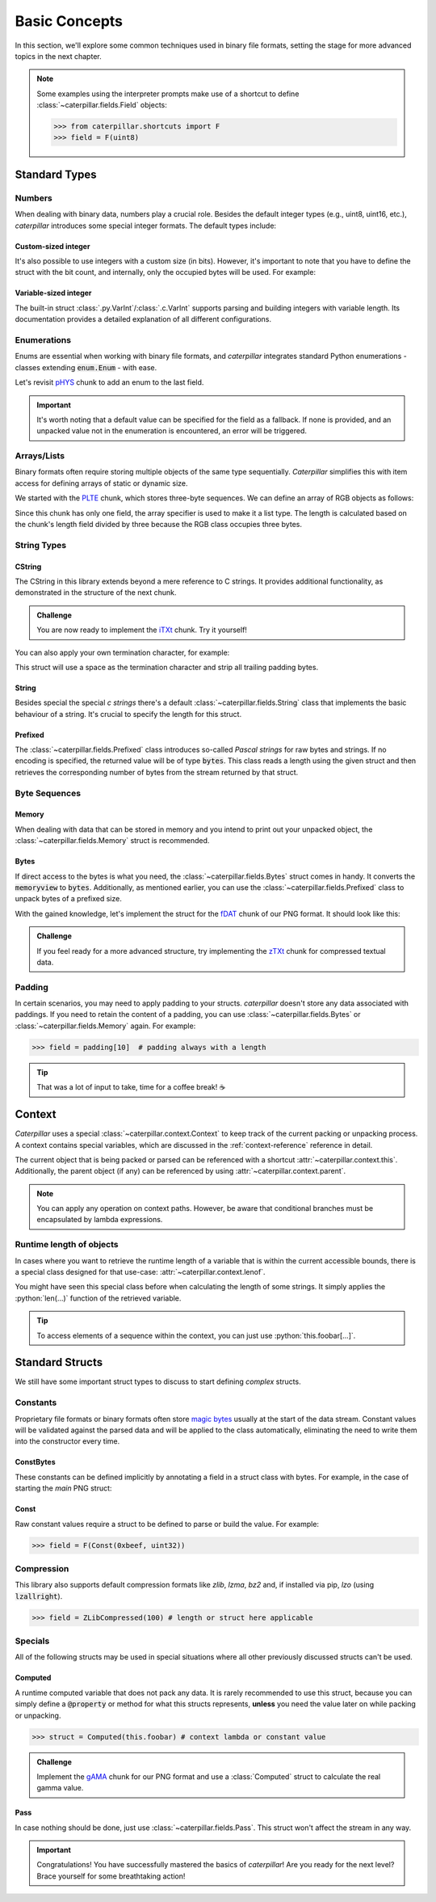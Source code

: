 .. _basics:

.. role:: python(code)
   :language: python

**************
Basic Concepts
**************

In this section, we'll explore some common techniques used in binary file formats, setting
the stage for more advanced topics in the next chapter.

.. note::
    Some examples using the interpreter prompts make use of a shortcut to define :class:`~caterpillar.fields.Field`
    objects:

    >>> from caterpillar.shortcuts import F
    >>> field = F(uint8)

Standard Types
--------------

Numbers
^^^^^^^

When dealing with binary data, numbers play a crucial role. Besides the default integer types
(e.g., uint8, uint16, etc.), *caterpillar* introduces some special integer formats. The default
types include:


.. tab-set::

    .. tab-item:: Python

        * Unsigned (:code:`u...`) and signed:

        :attr:`~caterpillar.fields.int8`, :attr:`~caterpillar.fields.uint8`,
        :attr:`~caterpillar.fields.int16`, :attr:`~caterpillar.fields.uint16`,
        :attr:`~caterpillar.fields.int24`, :attr:`~caterpillar.fields.uint24`,
        :attr:`~caterpillar.fields.int32`, :attr:`~caterpillar.fields.uint32`,
        :attr:`~caterpillar.fields.int64`, :attr:`~caterpillar.fields.uint64`,
        :attr:`~caterpillar.fields.ssize_t`, :attr:`~caterpillar.fields.size_t`,

        * Floating point:

        :attr:`~caterpillar.fields.float16`, :attr:`~caterpillar.fields.float32`,
        :attr:`~caterpillar.fields.float64`

        * Special primitives:

        :attr:`~caterpillar.fields.boolean`, :attr:`~caterpillar.fields.char`,
        :attr:`~caterpillar.fields.void_ptr`


    .. tab-item:: Caterpillar C

        * Unsigned (:code:`u...`) and signed:

        :attr:`~caterpillar.c.i8`, :attr:`~caterpillar.c.u8`,
        :attr:`~caterpillar.c.i16`, :attr:`~caterpillar.c.u16`,
        :attr:`~caterpillar.c.i24`, :attr:`~caterpillar.c.u24`,
        :attr:`~caterpillar.c.i32`, :attr:`~caterpillar.c.u32`,
        :attr:`~caterpillar.c.i64`, :attr:`~caterpillar.c.u64`,
        :attr:`~caterpillar.c.i128`, :attr:`~caterpillar.c.u128`,

        * Floating point:

        :attr:`~caterpillar.c.f16`, :attr:`~caterpillar.c.f32`,
        :attr:`~caterpillar.c.f64`

        * Special primitives:

        :attr:`~caterpillar.c.boolean`, :attr:`~caterpillar.c.char`



Custom-sized integer
~~~~~~~~~~~~~~~~~~~~

It's also possible to use integers with a custom size (in bits). However, it's important to note
that you have to define the struct with the bit count, and internally, only the occupied bytes
will be used. For example:


.. tab-set::

    .. tab-item:: Python

        >>> field = F(Int(24))      # three-byte signed integer
        >>> field = F(UInt(40))     # five-byte unsigned integer


    .. tab-item:: Caterpillar C

        >>> i48 = Int(48)               # six-byte signed integer
        >>> u40 = Int(40, signed=False) # five-byte unsigned integer


Variable-sized integer
~~~~~~~~~~~~~~~~~~~~~~

The built-in struct :class:`.py.VarInt`/:class:`.c.VarInt` supports parsing and building integers with variable length. Its
documentation provides a detailed explanation of all different configurations.

.. tab-set::

    .. tab-item:: Python

        >>> field = F(vint) # or F(VarInt())

    .. tab-item:: Caterpillar C

        >>> # use 'varint' directly or use VarInt()
        >>> be_varint = BIG_ENDIAN + varint
        >>> le_varint = VarInt(little_endian=True)


Enumerations
^^^^^^^^^^^^

Enums are essential when working with binary file formats, and *caterpillar* integrates
standard Python enumerations - classes extending  :code:`enum.Enum` - with ease.

Let's revisit `pHYS <https://www.w3.org/TR/png/#11pHYs>`_ chunk to add an enum to the
last field.

.. tab-set::

    .. tab-item:: Python

        .. code-block:: python
            :caption: Simple enumeration in a struct definition

            import enum

            class PHYSUnit(enum.IntEnum): # <-- the enum value doesn't have to be int
                __struct__ = uint8        # <-- to make the code even more compact, use this
                UNKNOWN = 0
                METRE = 1

            @struct(order=BigEndian)         # <-- same as before
            class PHYSChunk:
                pixels_per_unit_x: uint32
                pixels_per_unit_y: uint32
                unit: PHYSUnit               # <-- now we have an auto-enumeration


    .. tab-item:: Caterpillar C

        .. code-block:: python
            :caption: Simple enumeration in a struct definition

            import enum

            class PHYSUnit(enum.IntEnum):       # <-- the enum value doesn't have to be int
                UNKNOWN = 0
                METRE = 1

            @struct(endian=BIG_ENDIAN)          # <-- same as before
            class PHYSChunk:
                pixels_per_unit_x: u32
                pixels_per_unit_y: u32
                unit: enumeration(u8, PHYSUnit) # <-- atom is required here

.. important::
    It's worth noting that a default value can be specified for the field as a fallback. If
    none is provided, and an unpacked value not in the enumeration is encountered, an error
    will be triggered.


Arrays/Lists
^^^^^^^^^^^^

Binary formats often require storing multiple objects of the same type sequentially. *Caterpillar*
simplifies this with item access for defining arrays of static or dynamic size.

We started with the `PLTE <https://www.w3.org/TR/png/#11PLTE>`_ chunk, which stores three-byte
sequences. We can define an array of RGB objects as follows:

.. tab-set::

    .. tab-item:: Python

        >>> PLTEChunk = RGB[this.length / 3]

    .. tab-item:: Caterpillar C

        >>> PLTEChunk = RGB.__struct__[ContextPath("obj.length") / 3]

        .. versionadded:: 2.2.0
            The syntax will be changed once `__class_getitem__` is implemented by
            any :class:`.c.Struct` instance.

Since this chunk has only one field, the array specifier is used to make it a list type. The
length is calculated based on the chunk's length field divided by three because the RGB class
occupies three bytes.


String Types
^^^^^^^^^^^^

CString
~~~~~~~

The CString in this library extends beyond a mere reference to C strings. It provides
additional functionality, as demonstrated in the structure of the next chunk.

.. tab-set::

    .. tab-item:: Python

        .. code-block:: python
            :caption: The `tEXt <https://www.w3.org/TR/png/#11tEXt>`_ chunk structure

            from caterpillar.py import *
            from caterpillar.shortcuts import lenof

            @struct
            class TEXTChunk:
                # dynamic sized string that ends with a null-byte
                keyword: CString(encoding="ISO-8859-1")
                # static sized string based on the current context. some notes:
                #   - parent.length is the current chunkt's length
                #   - lenof(...) is the runtime length of the context variable
                #   - 1 because of the extra null-byte that is stripped from keyword
                text: CString(encoding="ISO-8859-1", length=parent.length - lenof(this.keword) - 1)

    .. tab-item:: Caterpillar C

        .. code-block:: python
            :caption: The `tEXt` chunk structure

            from caterpillar.c import *                 # <-- main difference
            from caterpillar.shortcuts import lenof
            # NOTE: lenof works here, because Caterpillar C's Context implements
            # the 'Context Protocol'.

            parent = ContextPath("parent.obj")
            this = ContextPath("obj")

            @struct
            class TEXTChunk:
                # dynamic sized string that ends with a null-byte
                keyword: cstring(encoding="ISO-8859-1")
                # static sized string based on the current context. some notes:
                #   - parent.length is the current chunkt's length
                #   - lenof(...) is the runtime length of the context variable
                #   - 1 because of the extra null-byte that is stripped from keyword
                text: cstring(encoding="ISO-8859-1", length=parent.length - lenof(this.keword) - 1)



.. admonition:: Challenge

    You are now ready to implement the `iTXt <https://www.w3.org/TR/png/#11iTXt>`_ chunk. Try it yourself!

    .. dropdown:: Solution
        :icon: check

        This solution serves as an example and isn't the only way to approach it!

        .. tab-set::

            .. tab-item:: Python

                .. code-block:: python
                    :linenos:

                    @struct
                    class ITXTChunk:
                        keyword: CString(encoding="utf-8")
                        compression_flag: uint8
                        # we actually don't need an Enum here
                        compression_method: uint8
                        language_tag: CString(encoding="ASCII")
                        translated_keyword: CString(encoding="utf-8")
                        # length is calculated with parent.length - len(keyword)+len(b"\x00") - ...
                        text: CString(
                            encoding="utf-8",
                            length=parent.length - lenof(this.translated_keyword) - lenof(this.keyword) - 5,
                        )

            .. tab-item:: Caterpillar C

                .. code-block:: python
                    :linenos:

                    from caterpillar.c import *                 # <-- main difference
                    from caterpillar.shortcuts import lenof

                    parent = ContextPath("parent.obj")
                    this = ContextPath("obj")

                    @struct
                    class ITXTChunk:
                        keyword: cstring() # default encoding is "utf-8"
                        compression_flag: u8
                        # we actually don't need an Enum here
                        compression_method: u8
                        language_tag: cstring(encoding="ASCII")
                        translated_keyword: cstring(...) # explicit greedy parsing
                        # length is calculated with parent.length - len(keyword)+len(b"\x00") - ...
                        text: cstring(
                            parent.length - lenof(this.translated_keyword) - lenof(this.keyword) - 5,
                        )

You can also apply your own termination character, for example:

.. tab-set::

    .. tab-item:: Python

        >>> struct = CString(pad="\x0A")

    .. tab-item:: Caterpillar C

        >>> s = cstring(sep="\x0A")

This struct will use a space as the termination character and strip all trailing
padding bytes.

String
~~~~~~

Besides special the special *c strings* there's a default :class:`~caterpillar.fields.String` class that implements
the basic behaviour of a string. It's crucial to specify the length for this struct.

.. tab-set::

    .. tab-item:: Python

        >>> struct = String(100 or this.length) # static integer or context lambda

    .. tab-item:: Caterpillar C

        >>> # takes static length, context lambda, another atom or ... for greedy parsing
        >>> s = cstring(100)


Prefixed
~~~~~~~~

The :class:`~caterpillar.fields.Prefixed` class introduces so-called *Pascal strings* for raw bytes and strings. If no
encoding is specified, the returned value will be of type :code:`bytes`. This class reads a length
using the given struct and then retrieves the corresponding number of bytes from the stream returned
by that struct.

.. tab-set::

    .. tab-item:: Python

        >>> field = F(Prefixed(uint8, encoding="utf-8"))
        >>> pack("Hello, World!", field)
        b'\rHello, World!'
        >>> unpack(field, _)
        'Hello, World!'

    .. tab-item:: Caterpillar C

        >>> s = pstring(u8)
        >>> pack("Hello, World!", s)
        b'\rHello, World!'
        >>> unpack(_, s)
        'Hello, World!'


Byte Sequences
^^^^^^^^^^^^^^

Memory
~~~~~~

When dealing with data that can be stored in memory and you intend to print out your
unpacked object, the :class:`~caterpillar.fields.Memory` struct is recommended.

.. tab-set::

    .. tab-item:: Python

        >>> m = F(Memory(5)) # static size; dynamic size is allowed too
        >>> pack(bytes([i for i in range(5)], m))
        b'\x00\x01\x02\x03\x04'
        >>> unpack(m, _)
        <memory at 0x00000204FDFA4411>

    .. tab-item:: Caterpillar C

        *Not supported yet.*

Bytes
~~~~~

If direct access to the bytes is what you need, the :class:`~caterpillar.fields.Bytes` struct comes in handy. It
converts the :code:`memoryview` to :code:`bytes`. Additionally, as mentioned earlier, you can
use the :class:`~caterpillar.fields.Prefixed` class to unpack bytes of a prefixed size.


.. tab-set::

    .. tab-item:: Python

        >>> field = F(Bytes(5)) # static, dynamic and greedy size allowed


    .. tab-item:: Caterpillar C

        >>> b = octetstring(5) # static, dynamic size allowed


With the gained knowledge, let's implement the struct for the `fDAT <https://www.w3.org/TR/png/#fdAT-chunk>`_
chunk of our PNG format. It should look like this:


.. tab-set::

    .. tab-item:: Python

        .. code-block:: python
            :caption: Implementation for the frame data chunk

            @struct(order=BigEndian)                    # <-- endianess as usual
            class FDATChunk:
                sequence_number: uint32
                # We rather use a memory instance here instead of Bytes()
                frame_data: Memory(parent.length - 4)

    .. tab-item:: Caterpillar C

        .. code-block:: python
            :caption: Implementation for the frame data chunk

            parent = ContextPath("parent.obj")

            @struct(endian=BIG_ENDIAN)
            class FDATChunk:
                sequence_number: u32
                frame_data: octetstring(parent.length - 4)


.. admonition:: Challenge

    If you feel ready for a more advanced structure, try implementing the
    `zTXt <https://www.w3.org/TR/png/#11zTXt>`_ chunk for compressed textual data.

    .. dropdown:: Solution

        Python API only:

        .. code-block:: python
            :caption: Sample implementation of the *zTXt* chunk

            @struct                             # <-- actually, we don't need a specific byteorder
            class ZTXTChunk:
                keyword: CString(...)           # <-- variable length
                compression_method: uint8
                # Okay, we haven't introduced this struct yet, but Memory() or Bytes()
                # would heve been okay, too.
                text: ZLibCompressed(parent.length - lenof(this.keyword) - 1)


Padding
^^^^^^^

In certain scenarios, you may need to apply padding to your structs. *caterpillar* doesn't
store any data associated with paddings. If you need to retain the content of a padding,
you can use :class:`~caterpillar.fields.Bytes` or :class:`~caterpillar.fields.Memory` again. For example:

>>> field = padding[10]  # padding always with a length


.. tip::
    That was a lot of input to take, time for a coffee break! |coffee|


Context
-------

*Caterpillar* uses a special :class:`~caterpillar.context.Context` to keep track of the current packing or unpacking
process. A context contains special variables, which are discussed in the :ref:`context-reference`
reference in detail.

The current object that is being packed or parsed can be referenced with a shortcut :attr:`~caterpillar.context.this`.
Additionally, the parent object (if any) can be referenced by using :attr:`~caterpillar.context.parent`.

.. tab-set::

    .. tab-item:: Python

        .. code-block:: python
            :caption: Understanding the *context*

            @struct
            class Format:
                length: uint8
                foo: CString(this.length)   # <-- just reference the length field

    .. tab-item:: Caterpillar C

        .. code-block:: python
            :caption: Understanding the *context*

            this = ContextPath("obj")

            @struct
            class Format:
                length: u8
                foo: cstring(this.length)

.. note::
    You can apply any operation on context paths. However, be aware that conditional branches must
    be encapsulated by lambda expressions.

Runtime length of objects
^^^^^^^^^^^^^^^^^^^^^^^^^

In cases where you want to retrieve the runtime length of a variable that is within the current
accessible bounds, there is a special class designed for that use-case: :attr:`~caterpillar.context.lenof`.

You might have seen this special class before when calculating the length of some strings. It
simply applies the :python:`len(...)` function of the retrieved variable.

.. tip::
    To access elements of a sequence within the context, you can just use :python:`this.foobar[...]`.


Standard Structs
----------------

We still have some important struct types to discuss to start defining *complex* structs.

Constants
^^^^^^^^^

Proprietary file formats or binary formats often store `magic bytes <https://www.garykessler.net/library/file_sigs.html>`_
usually at the start of the data stream. Constant values will be validated against the parsed
data and will be applied to the class automatically, eliminating the need to write them into
the constructor every time.

ConstBytes
~~~~~~~~~~

These constants can be defined implicitly by annotating a field in a struct class with bytes.
For example, in the case of starting the *main* PNG struct:

.. code-block:: python
    :caption: Starting the *main* PNG struct

    @struct(order=BigEndian) # <-- will be relevant later on
    class PNG:
        magic: b"\x89PNG\x0D\x0A\x1A\x0A"
        # other fields will be defined at the end of this tutorial.

Const
~~~~~

Raw constant values require a struct to be defined to parse or build the value.
For example:

>>> field = F(Const(0xbeef, uint32))


Compression
^^^^^^^^^^^

This library also supports default compression formats like *zlib*, *lzma*, *bz2* and, if
installed via pip, *lzo* (using :code:`lzallright`).

>>> field = ZLibCompressed(100) # length or struct here applicable

Specials
^^^^^^^^

All of the following structs may be used in special situations where all other previously
discussed structs can't be used.

Computed
~~~~~~~~

A runtime computed variable that does not pack any data. It is rarely recommended to use this
struct, because you can simply define a :code:`@property` or method for what this structs
represents, **unless** you need the value later on while packing or unpacking.

>>> struct = Computed(this.foobar) # context lambda or constant value

.. admonition:: Challenge

    Implement the `gAMA <https://www.w3.org/TR/png/#11gAMA>`_ chunk for our PNG format and use
    a :class:`Computed` struct to calculate the real gamma value.

    .. dropdown:: Solution

        .. code-block:: python
            :caption: Example implementation of the *gAMA* chunk

            @struct(order=BigEndian)    # <-- same as usual
            class GAMAChunk:
                gamma: uint32
                gamma_value: Computed(this.gamma / 100000)

        .. note::
            Question: Do we really need to introduce the gamma_value using a :class:`~caterpillar.fields.Computed` struct here
            or can we just define a method?

Pass
~~~~

In case nothing should be done, just use :class:`~caterpillar.fields.Pass`. This struct won't affect the stream in any way.

.. raw:: html

    <hr>

.. important::
    Congratulations! You have successfully mastered the basics of *caterpillar*! Are you
    ready for the next level? Brace yourself for some breathtaking action!

.. |coffee| unicode:: U+2615
